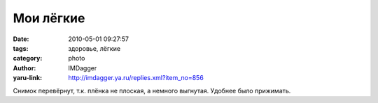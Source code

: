Мои лёгкие
==========
:date: 2010-05-01 09:27:57
:tags: здоровье, лёгкие
:category: photo
:author: IMDagger
:yaru-link: http://imdagger.ya.ru/replies.xml?item_no=856

.. photo-block:: http://img-fotki.yandex.ru/get/4311/imdagger.7/0_2e02d_438452b7_L
   :link: http://fotki.yandex.ru/users/imdagger/view/188461
   :title: Мои лёгкие

Снимок перевёрнут, т.к. плёнка не плоская, а немного выгнутая. Удобнее
было прижимать.


